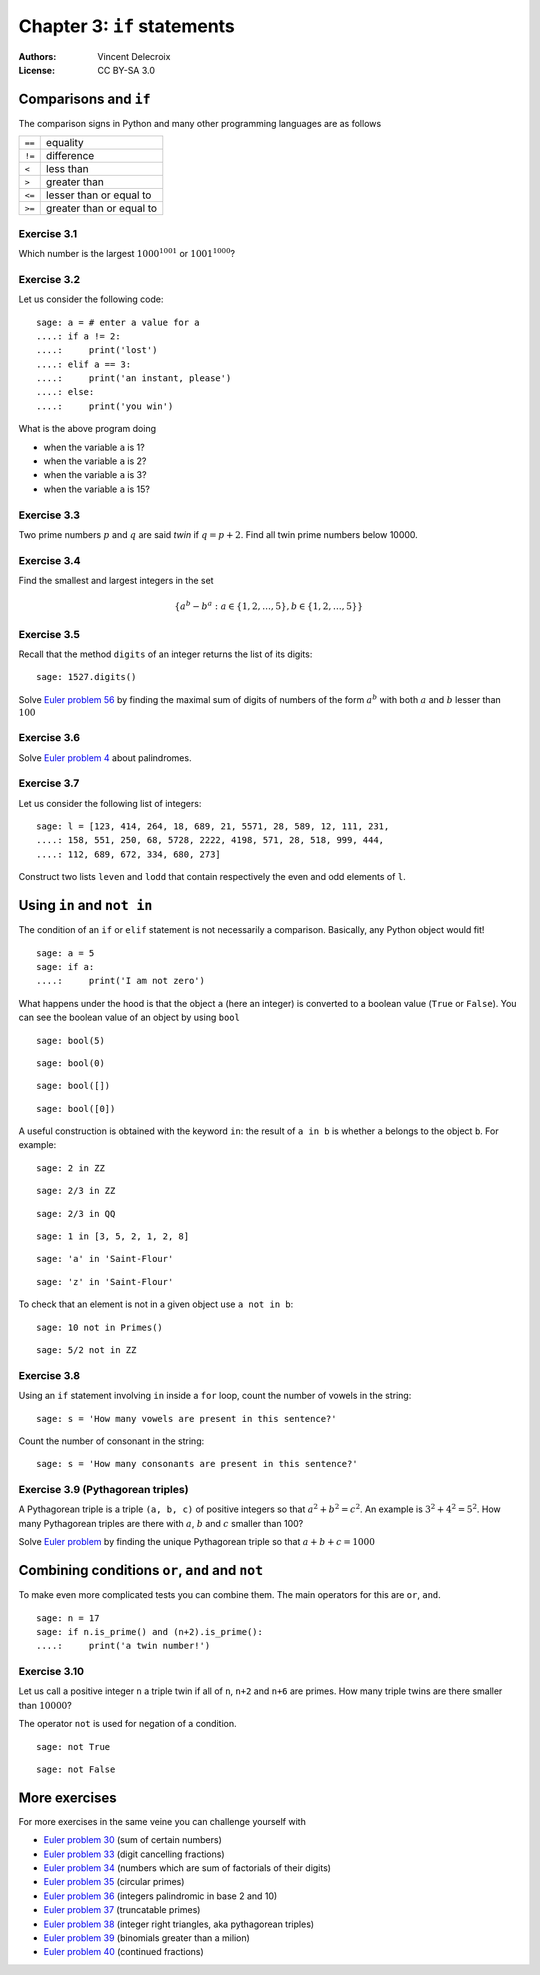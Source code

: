 .. escape-backslashes
.. default-role:: math

Chapter 3: ``if`` statements
=============================

:Authors:
    - Vincent Delecroix
:License: CC BY-SA 3.0

Comparisons and ``if``
----------------------

The comparison signs in Python and many other programming languages are
as follows

+--------+--------------------------+
| ``==`` | equality                 |
+--------+--------------------------+
| ``!=`` | difference               |
+--------+--------------------------+
| ``<``  | less than                |
+--------+--------------------------+
| ``>``  | greater than             | 
+--------+--------------------------+
| ``<=`` | lesser than or equal to  |
+--------+--------------------------+
| ``>=`` | greater than or equal to |
+--------+--------------------------+

Exercise 3.1
~~~~~~~~~~~~

Which number is the largest `1000^{1001}` or `1001^{1000}`?


.. sagecell


Exercise 3.2
~~~~~~~~~~~~

Let us consider the following code:

::

    sage: a = # enter a value for a
    ....: if a != 2: 
    ....:     print('lost')
    ....: elif a == 3:
    ....:     print('an instant, please')
    ....: else: 
    ....:     print('you win')

What is the above program doing 

* when the variable ``a`` is 1?
* when the variable ``a`` is 2?
* when the variable ``a`` is 3?
* when the variable ``a`` is 15?

Exercise 3.3
~~~~~~~~~~~~

Two prime numbers `p` and `q` are said *twin* if `q = p + 2`. Find all
twin prime numbers below 10000.

.. sagecell

Exercise 3.4
~~~~~~~~~~~~

Find the smallest and largest integers in the set

.. MATH::

    \{ a^b - b^a : a \in \{1, 2, \ldots, 5\}, b \in \{1, 2, \ldots, 5\} \}

.. sagecell

Exercise 3.5
~~~~~~~~~~~~

Recall that the method ``digits`` of an integer returns the list of
its digits:

::

   sage: 1527.digits()

Solve `Euler problem 56 <https://projecteuler.net/problem=56 (digits of a^b)>`_
by finding the maximal sum of digits of numbers of the form `a^b` with both
`a` and `b` lesser than `100`

.. sagecell

Exercise 3.6
~~~~~~~~~~~~

Solve `Euler problem 4 <https://projecteuler.net/problem=4>`_ about
palindromes.

.. sagecell

Exercise 3.7
~~~~~~~~~~~~

Let us consider the following list of integers:

::

    sage: l = [123, 414, 264, 18, 689, 21, 5571, 28, 589, 12, 111, 231,
    ....: 158, 551, 250, 68, 5728, 2222, 4198, 571, 28, 518, 999, 444,
    ....: 112, 689, 672, 334, 680, 273]

Construct two lists ``leven`` and ``lodd`` that contain respectively
the even and odd elements of ``l``.

.. sagecell

Using ``in`` and ``not in``
---------------------------

The condition of an ``if`` or ``elif`` statement is not necessarily a comparison.
Basically, any Python object would fit!

::

    sage: a = 5
    sage: if a:
    ....:     print('I am not zero')

What happens under the hood is that the object ``a`` (here an integer) is converted
to a boolean value (``True`` or ``False``). You can see the boolean value of an
object by using ``bool``

::

    sage: bool(5)

::

    sage: bool(0)

::

    sage: bool([])

::

    sage: bool([0])

A useful construction is obtained with the keyword ``in``: the result of ``a in b``
is whether ``a`` belongs to the object ``b``. For example:

::

    sage: 2 in ZZ

::

    sage: 2/3 in ZZ

::

    sage: 2/3 in QQ

::

    sage: 1 in [3, 5, 2, 1, 2, 8]

::

    sage: 'a' in 'Saint-Flour'

::

    sage: 'z' in 'Saint-Flour'

To check that an element is not in a given object use ``a not in b``:

::

    sage: 10 not in Primes()

::

    sage: 5/2 not in ZZ

Exercise 3.8
~~~~~~~~~~~~

Using an ``if`` statement involving ``in`` inside a ``for`` loop, count the
number of vowels in the string:

::

    sage: s = 'How many vowels are present in this sentence?'

Count the number of consonant in the string:

::

    sage: s = 'How many consonants are present in this sentence?'

Exercise 3.9 (Pythagorean triples)
~~~~~~~~~~~~~~~~~~~~~~~~~~~~~~~~~~

A Pythagorean triple is a triple ``(a, b, c)`` of positive integers so that
`a^2 + b^2 = c^2`. An example is `3^2 + 4^2 = 5^2`. How many Pythagorean
triples are there with `a`, `b` and `c` smaller than 100?

.. sagecell

Solve `Euler problem <https://projecteuler.net/problem=9>`_ by finding the
unique Pythagorean triple so that `a + b + c = 1000`

.. sagecell

Combining conditions ``or``, ``and`` and ``not``
------------------------------------------------

To make even more complicated tests you can combine them. The main operators
for this are ``or``, ``and``.

::

    sage: n = 17
    sage: if n.is_prime() and (n+2).is_prime():
    ....:     print('a twin number!')

Exercise 3.10
~~~~~~~~~~~~~

Let us call a positive integer ``n`` a triple twin if all of ``n``, ``n+2``
and ``n+6`` are primes. How many triple twins are there smaller than `10000`?

.. sagecell

The operator ``not`` is used for negation of a condition.

::

    sage: not True

::

    sage: not False

More exercises
--------------

For more exercises in the same veine you can challenge yourself with

* `Euler problem 30 <https://projecteuler.net/problem=30>`_ (sum of certain numbers)
* `Euler problem 33 <https://projecteuler.net/problem=33>`_ (digit cancelling fractions)
* `Euler problem 34 <https://projecteuler.net/problem=34>`_ (numbers which are sum of factorials of their digits)
* `Euler problem 35 <https://projecteuler.net/problem=35>`_ (circular primes)
* `Euler problem 36 <https://projecteuler.net/problem=36>`_ (integers palindromic in base 2 and 10)
* `Euler problem 37 <https://projecteuler.net/problem=37>`_ (truncatable primes)
* `Euler problem 38 <https://projecteuler.net/problem=39>`_ (integer right triangles, aka pythagorean triples)
* `Euler problem 39 <https://projecteuler.net/problem=53>`_ (binomials greater than a milion)
* `Euler problem 40 <https://projecteuler.net/problem=57>`_ (continued fractions)


